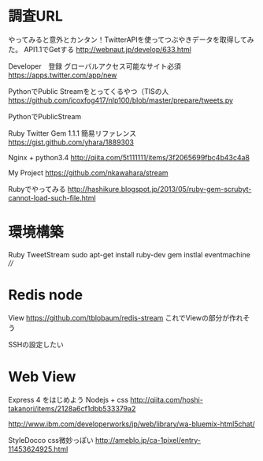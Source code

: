 * 調査URL
  やってみると意外とカンタン！TwitterAPIを使ってつぶやきデータを取得してみた。
  API1.1でGetする
  http://webnaut.jp/develop/633.html
  

  Developer　登録
  グローバルアクセス可能なサイト必須
  https://apps.twitter.com/app/new


  PythonでPublic Streamをとってくるやつ（TISの人
  https://github.com/icoxfog417/nlp100/blob/master/prepare/tweets.py

  
  PythonでPublicStream

  Ruby Twitter Gem 1.1.1 簡易リファレンス
  https://gist.github.com/yhara/1889303


  Nginx + python3.4
  http://qiita.com/5t111111/items/3f2065699fbc4b43c4a8
  
  My Project
  https://github.com/nkawahara/stream

  Rubyでやってみる
  http://hashikure.blogspot.jp/2013/05/ruby-gem-scrubyt-cannot-load-such-file.html

* 環境構築
  Ruby TweetStream
  sudo apt-get install ruby-dev   
  gem instlal eventmachine ////

* Redis node
  View
  https://github.com/tblobaum/redis-stream
  これでViewの部分が作れそう
  
  SSHの設定したい

* Web View

  Express 4 をはじめよう
  Nodejs + css
  http://qiita.com/hoshi-takanori/items/2128a6cf1dbb533379a2

  http://www.ibm.com/developerworks/jp/web/library/wa-bluemix-html5chat/

  StyleDocco css微妙っぽい
  http://ameblo.jp/ca-1pixel/entry-11453624925.html
  
